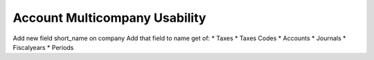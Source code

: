 Account Multicompany Usability
==============================

Add new field short_name on company
Add that field to name get of:
* Taxes
* Taxes Codes
* Accounts
* Journals
* Fiscalyears
* Periods
